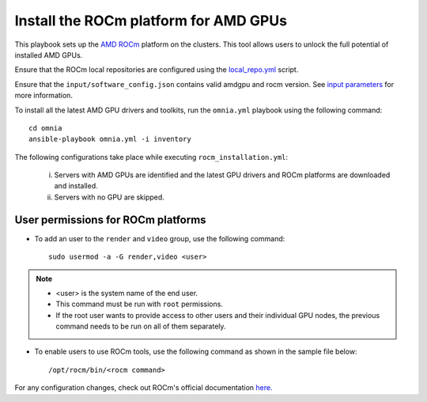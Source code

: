 Install the ROCm platform for AMD GPUs
=======================================

This playbook sets up the `AMD ROCm <https://rocm.docs.amd.com/projects/install-on-linux/en/latest/>`_ platform on the clusters. This tool allows users to unlock the full potential of installed AMD GPUs.

Ensure that the ROCm local repositories are configured using the `local_repo.yml <../../CreateLocalRepo/localrepos.html#configure-specific-local-repositories>`_ script.

Ensure that the ``input/software_config.json`` contains valid amdgpu and rocm version. See `input parameters <../../CreateLocalRepo/InputParameters.html>`_ for more information.

To install all the latest AMD GPU drivers and toolkits, run the ``omnia.yml`` playbook using the following command: ::

    cd omnia
    ansible-playbook omnia.yml -i inventory

The following configurations take place while executing ``rocm_installation.yml``:

	i. Servers with AMD GPUs are identified and the latest GPU drivers and ROCm platforms are downloaded and installed.
	ii. Servers with no GPU are skipped.

User permissions for ROCm platforms
------------------------------------

* To add an user to the ``render`` and ``video`` group, use the following command: ::

        sudo usermod -a -G render,video <user>

.. note::
        * <user> is the system name of the end user.
        * This command must be run with ``root`` permissions.
        * If the root user wants to provide access to other users and their individual GPU nodes, the previous command needs to be run on all of them separately. ::

* To enable users to use ROCm tools, use the following command as shown in the sample file below: ::

        /opt/rocm/bin/<rocm command>

.. image:: ../../../../images/ROCm_user_permissions.png

For any configuration changes, check out ROCm's official documentation `here. <https://rocm.docs.amd.com/projects/install-on-linux/en/latest/how-to/prerequisites.html>`_

